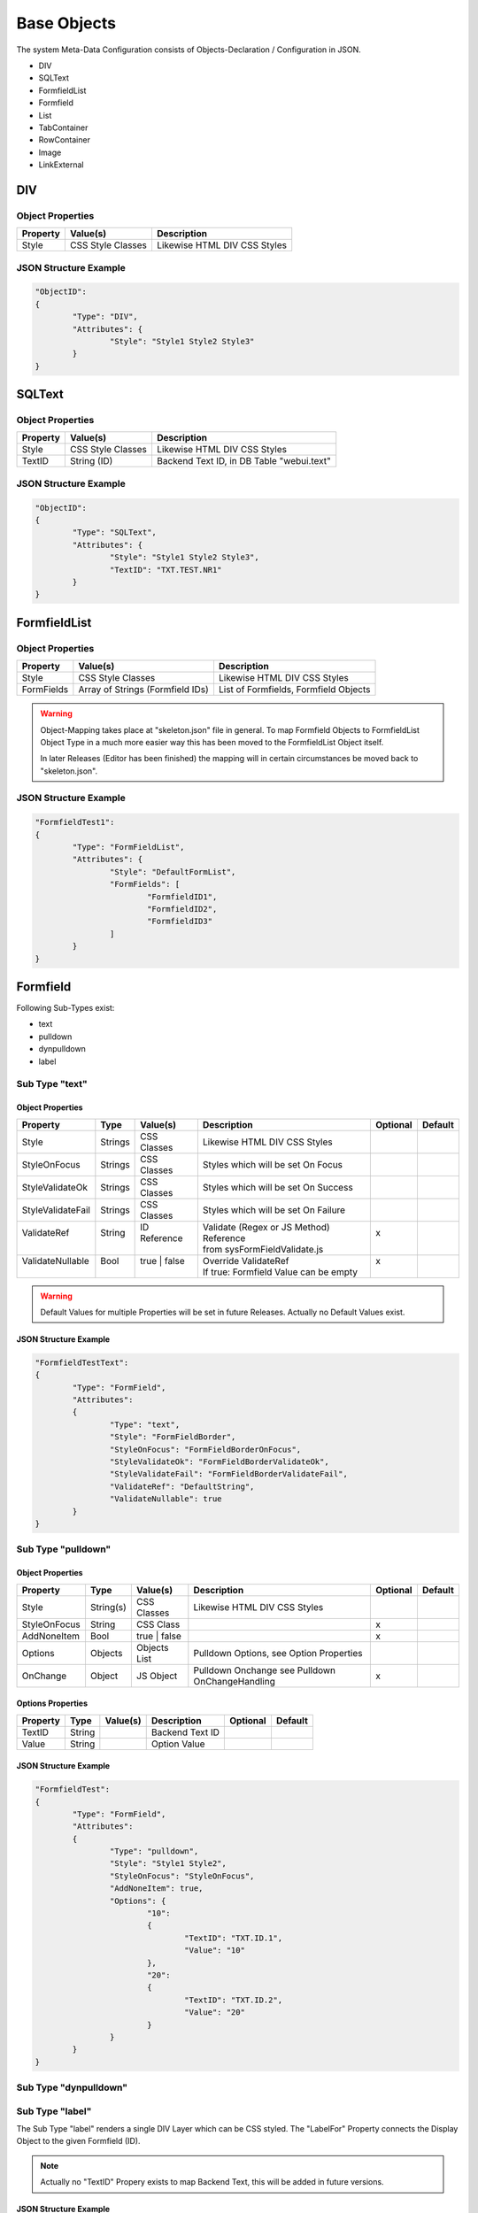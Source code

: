 .. base-objects

Base Objects
============

The system Meta-Data Configuration consists of Objects-Declaration / Configuration in JSON.

* DIV
* SQLText
* FormfieldList
* Formfield
* List
* TabContainer
* RowContainer
* Image
* LinkExternal

DIV
---

Object Properties
*****************

+---------------------+----------------------+-------------------------------------------------+
| **Property**        | **Value(s)**         | **Description**                                 |
+=====================+======================+=================================================+
| Style               | CSS Style Classes    | Likewise HTML DIV CSS Styles                    |
+---------------------+----------------------+-------------------------------------------------+

JSON Structure Example
**********************

.. code-block:: javascript

	"ObjectID":
	{
		"Type": "DIV",
		"Attributes": {
			"Style": "Style1 Style2 Style3"
		}
	}

SQLText
-------

Object Properties
*****************

+---------------------+----------------------+-------------------------------------------------+
| **Property**        | **Value(s)**         | **Description**                                 |
+=====================+======================+=================================================+
| Style               | CSS Style Classes    | Likewise HTML DIV CSS Styles                    |
+---------------------+----------------------+-------------------------------------------------+
| TextID              | String (ID)          | Backend Text ID, in DB Table "webui.text"       |
|                     |                      |                                                 |
+---------------------+----------------------+-------------------------------------------------+

JSON Structure Example
**********************

.. code-block:: javascript

	"ObjectID":
	{
		"Type": "SQLText",
		"Attributes": {
			"Style": "Style1 Style2 Style3",
			"TextID": "TXT.TEST.NR1"
		}
	}


FormfieldList
-------------

Object Properties
*****************

+---------------------+----------------------+-------------------------------------------------+
| **Property**        | **Value(s)**         | **Description**                                 |
+=====================+======================+=================================================+
| Style               | CSS Style Classes    | Likewise HTML DIV CSS Styles                    |
+---------------------+----------------------+-------------------------------------------------+
| FormFields          | Array of Strings     | List of Formfields, Formfield Objects           |
|                     | (Formfield IDs)      |                                                 |
+---------------------+----------------------+-------------------------------------------------+

.. warning::

	Object-Mapping takes place at "skeleton.json" file in general. To map Formfield Objects to
	FormfieldList Object Type in a much more easier way this has been moved to the FormfieldList
	Object itself.

	In later Releases (Editor has been finished) the mapping will in certain circumstances be
	moved back to "skeleton.json".

JSON Structure Example
**********************

.. code-block:: javascript

	"FormfieldTest1":
	{
		"Type": "FormFieldList",
		"Attributes": {
			"Style": "DefaultFormList",
			"FormFields": [
				"FormfieldID1",
				"FormfieldID2",
				"FormfieldID3"
			]
		}
	}


Formfield
---------

Following Sub-Types exist:

* text
* pulldown
* dynpulldown
* label


Sub Type "text"
***************

Object Properties
^^^^^^^^^^^^^^^^^

+---------------------+-----------+----------------+------------------------------------------+--------------+--------------+
| **Property**        | **Type**  | **Value(s)**   | **Description**                          | **Optional** | **Default**  |
+=====================+===========+================+==========================================+==============+==============+
| Style               | Strings   | CSS Classes    | Likewise HTML DIV CSS Styles             |              |              |
+---------------------+-----------+----------------+------------------------------------------+--------------+--------------+
| StyleOnFocus        | Strings   | CSS Classes    | Styles which will be set On Focus        |              |              |
+---------------------+-----------+----------------+------------------------------------------+--------------+--------------+
| StyleValidateOk     | Strings   | CSS Classes    | Styles which will be set On Success      |              |              |
+---------------------+-----------+----------------+------------------------------------------+--------------+--------------+
| StyleValidateFail   | Strings   | CSS Classes    | Styles which will be set On Failure      |              |              |
+---------------------+-----------+----------------+------------------------------------------+--------------+--------------+
| | ValidateRef       | | String  | | ID Reference | | Validate (Regex or JS Method) Reference| | x          |              |
| |                   | |         | |              | | from sysFormFieldValidate.js           | |            |              |
+---------------------+-----------+----------------+------------------------------------------+--------------+--------------+
| | ValidateNullable  | | Bool    | | true | false | | Override ValidateRef                   | | x          |              |
| |                   | |         | |              | | If true: Formfield Value can be empty  | |            |              |
+---------------------+-----------+----------------+------------------------------------------+--------------+--------------+

.. warning::

	Default Values for multiple Properties will be set in future Releases. Actually no Default Values exist.


JSON Structure Example
^^^^^^^^^^^^^^^^^^^^^^

.. code-block:: javascript

	"FormfieldTestText":
	{
		"Type": "FormField",
		"Attributes":
		{
			"Type": "text",
			"Style": "FormFieldBorder",
			"StyleOnFocus": "FormFieldBorderOnFocus",
			"StyleValidateOk": "FormFieldBorderValidateOk",
			"StyleValidateFail": "FormFieldBorderValidateFail",
			"ValidateRef": "DefaultString",
			"ValidateNullable": true
		}
	}


Sub Type "pulldown"
*******************

Object Properties
^^^^^^^^^^^^^^^^^

+---------------------+-----------+----------------+-------------------------------------------------+--------------+--------------+
| **Property**        | **Type**  | **Value(s)**   | **Description**                                 | **Optional** | **Default**  |
+=====================+===========+================+=================================================+==============+==============+
| Style               | String(s) | CSS Classes    | Likewise HTML DIV CSS Styles                    |              |              |
+---------------------+-----------+----------------+-------------------------------------------------+--------------+--------------+
| StyleOnFocus        | String    | CSS Class      |                                                 | x            |              |
+---------------------+-----------+----------------+-------------------------------------------------+--------------+--------------+
| AddNoneItem         | Bool      | true | false   |                                                 | x            |              |
+---------------------+-----------+----------------+-------------------------------------------------+--------------+--------------+
| Options             | Objects   | Objects List   | Pulldown Options, see Option Properties         |              |              |
+---------------------+-----------+----------------+-------------------------------------------------+--------------+--------------+
| OnChange            | Object    | JS Object      | Pulldown Onchange see Pulldown OnChangeHandling | x            |              |
+---------------------+-----------+----------------+-------------------------------------------------+--------------+--------------+

Options Properties
^^^^^^^^^^^^^^^^^^
+---------------------+-----------+----------------+-------------------------------------------------+--------------+--------------+
| **Property**        | **Type**  | **Value(s)**   | **Description**                                 | **Optional** | **Default**  |
+=====================+===========+================+=================================================+==============+==============+
| TextID              | String    |                | Backend Text ID                                 |              |              |
+---------------------+-----------+----------------+-------------------------------------------------+--------------+--------------+
| Value               | String    |                | Option Value                                    |              |              |
+---------------------+-----------+----------------+-------------------------------------------------+--------------+--------------+

JSON Structure Example
^^^^^^^^^^^^^^^^^^^^^^

.. code-block:: javascript

	"FormfieldTest":
	{
		"Type": "FormField",
		"Attributes":
		{
			"Type": "pulldown",
			"Style": "Style1 Style2",
			"StyleOnFocus": "StyleOnFocus",
			"AddNoneItem": true,
			"Options": {
				"10":
				{
					"TextID": "TXT.ID.1",
					"Value": "10"
				},
				"20":
				{
					"TextID": "TXT.ID.2",
					"Value": "20"
				}
			}
		}
	}

Sub Type "dynpulldown"
**********************


Sub Type "label"
****************

The Sub Type "label" renders a single DIV Layer which can be CSS styled. 
The "LabelFor" Property connects the Display Object to the given Formfield (ID).

.. note::

	Actually no "TextID" Propery exists to map Backend Text, this will be added in future versions.

JSON Structure Example
^^^^^^^^^^^^^^^^^^^^^^

.. code-block:: javascript

	"FormfieldTest1":
	{
		"Type": "FormField",
		"Attributes":
		{
			"Type": "label",
			"DisplayText": "Display Text",
			"Style": "Style1 Style2",
			"LabelFor": "FormfieldID"
		}
	}


Object Properties
^^^^^^^^^^^^^^^^^

+---------------------+-----------+----------------+-------------------------------------------------+--------------+--------------+
| **Property**        | **Type**  | **Value(s)**   | **Description**                                 | **Optional** | **Default**  |
+=====================+===========+================+=================================================+==============+==============+
| Style               | String(s) | CSS Classes    | Likewise HTML DIV CSS Styles                    |              |              |
+---------------------+-----------+----------------+-------------------------------------------------+--------------+--------------+


List
----

Description Text.

Object Properties
*****************

+-----------------------------+-----------+----------------+-------------------------------------------------+--------------+--------------+
| **Property**                | **Type**  | **Value(s)**   | **Description**                                 | **Optional** | **Default**  |
+=============================+===========+================+=================================================+==============+==============+
| Style                       | String(s) | CSS Classes    | Likewise HTML DIV CSS Styles                    |              |              |
+-----------------------------+-----------+----------------+-------------------------------------------------+--------------+--------------+
| HeaderRowStyle              | String(s) | CSS Classes    | List Header CSS Styles                          |              |              |
+-----------------------------+-----------+----------------+-------------------------------------------------+--------------+--------------+
| RowStyle                    | String(s) | CSS Classes    | List Row CSS Styles                             |              |              |
+-----------------------------+-----------+----------------+-------------------------------------------------+--------------+--------------+
| Navigation                  | Object    | JS Object      | Navigation Config Attributes                    |              |              |
+-----------------------------+-----------+----------------+-------------------------------------------------+--------------+--------------+
| Columns                     | Objects   | JS Object List | Column Config Attributes                        |              |              |
+-----------------------------+-----------+----------------+-------------------------------------------------+--------------+--------------+
| ContextMenuItems            | Objects   | JS Object List | Context Menu Config Attributes                  | x            |              |
+-----------------------------+-----------+----------------+-------------------------------------------------+--------------+--------------+
| CellGroupRowStyle           | String(s) | CSS Classes    | CSS Styles used for RowAfterElements            | x            |              |
+-----------------------------+-----------+----------------+-------------------------------------------------+--------------+--------------+
| RowAfterElements            | Array     | JS Array       | see Extended Row Styling Topic                  | x            |              |
+-----------------------------+-----------+----------------+-------------------------------------------------+--------------+--------------+
| ElementsEnclosedByDivStyle  | Array     | JS Array       | see Extended Row Styling Topic                  | x            |              |
+-----------------------------+-----------+----------------+-------------------------------------------------+--------------+--------------+


Navigation Properties
*********************

+---------------------+-----------+----------------+-------------------------------------------------+--------------+--------------+
| **Property**        | **Type**  | **Value(s)**   | **Description**                                 | **Optional** | **Default**  |
+=====================+===========+================+=================================================+==============+==============+
| Type                | String    | Nav Types      | Actual just "Page.Index"                        |              |              |
+---------------------+-----------+----------------+-------------------------------------------------+--------------+--------------+

Columns Properties
******************

+---------------------+-----------+----------------+-------------------------------------------------+--------------+--------------+
| **Property**        | **Type**  | **Value(s)**   | **Description**                                 | **Optional** | **Default**  |
+=====================+===========+================+=================================================+==============+==============+
| HeaderStyle         | String(s) | CSS Classes    | Likewise HTML DIV CSS Styles                    |              |              |
+---------------------+-----------+----------------+-------------------------------------------------+--------------+--------------+
| HeaderTextID        | String    |                | Backend Text ID                                 |              |              |
+---------------------+-----------+----------------+-------------------------------------------------+--------------+--------------+
| sortable            | Bool      | true | false   | Column sortable, actually unsupported           | x            |              |
+---------------------+-----------+----------------+-------------------------------------------------+--------------+--------------+
| visible             | Bool      | Nav Types      | Column invisible hides Column display           | x            |              |
+---------------------+-----------+----------------+-------------------------------------------------+--------------+--------------+
| Attributes          | Object    | JS Object      | Connect any System Object to Column             | x            |              |
+---------------------+-----------+----------------+-------------------------------------------------+--------------+--------------+
| DBPrimaryKey        | Bool      | true | false   | Deprecated                                      | x            |              |
+---------------------+-----------+----------------+-------------------------------------------------+--------------+--------------+
| DBPrimaryKeyID      | String    |                | Deprecated                                      | x            |              |
+---------------------+-----------+----------------+-------------------------------------------------+--------------+--------------+


.. warning::

	"DBPrimaryKey" and "DBPrimaryKeyID" Properties are deprecated. The Database Primary Key Column name (e.g. "id") is sufficient.
	
	Automatically storing "DBPrimaryKeyID" into a "Screen Container" will be removed from future Releases.


ContextMenuItems Properties
***************************

+---------------------+-----------+-----------------+-------------------------------------------------+--------------+--------------+
| **Property**        | **Type**  | **Value(s)**    | **Description**                                 | **Optional** | **Default**  |
+=====================+===========+=================+=================================================+==============+==============+
| TextID              | String    |                 | Backend Text ID                                 |              |              |
+---------------------+-----------+-----------------+-------------------------------------------------+--------------+--------------+
| Icon                | String    |                 | Display Icon                                    |              |              |
+---------------------+-----------+-----------------+-------------------------------------------------+--------------+--------------+
| DstScreenID         | String    |                 | Switch to Destination Screen on Selection       |              |              |
+---------------------+-----------+-----------------+-------------------------------------------------+--------------+--------------+
| FireEvents          | Array     | Array of String | Events which will be triggered                  |              |              |
+---------------------+-----------+-----------------+-------------------------------------------------+--------------+--------------+

JSON Structure Example
**********************

.. code-block:: javascript

	"List1":
		{
			"Type": "List",
			"Attributes":
			{
				"RowCount": 15,
				"Style": "sysList",
				"HeaderRowStyle": "Style1 Style2",
				"RowStyle": "Style1 Style2",
				"Navigation":
				{
					"Type":	"Page.Index"
				},
				"Columns":
				{
					"ID":
					{
						"visible": false
					},
					"col1":
					{
						"HeaderTextID": "TXT.TABLE.HEADER.COL1",
						"sortable": true,
						"HeaderStyle": "col-md-5"
					},
					"col2":
					{
						"HeaderTextID": "TXT.TABLE.HEADER.COL2",
						"sortable": true,
						"HeaderStyle": "col-md-5"
					},
					"col3":
					{
						"HeaderTextID": "TXT.TABLE.HEADER.COL3",
						"sortable": false,
						"HeaderStyle": "col-md-2",
						"Attributes": {
							"ObjectType": "ButtonInternal",
							"ButtonAttributes": {
								"TextID": "TXT.BUTTON.TEST",
								"Style": "sysButton",
								"FireEvents": [ "EventName" ],
								"Action": "copy",
								"SrcType": "ListRow",
								"SrcColumn": "col2",
								"DstObject": "DstTestObject",
								"SwitchScreenID": "TestScreen"
							}
						}
					}
				},
				"CellGroupRowStyle": "row sysListContent",
				"RowAfterElements": [ 2, 1 ]
				"ElementsEnclosedByDivStyle": [
					"col-md-5",
					"col-md-7",
					"col-md-12"
				],
				"ContextMenuItems": {
					"Item1": {
						"TextID": "TXT.CONTEXTMENU.ITEM1",
						"Icon": "Edit",
						"DstScreenID": "ScreenID1",
						"FireEvents": [ "EventID1", "EventID2" ]
					},
					"Item2": {
						"TextID": "TXT.CONTEXTMENU.ITEM2",
						"Icon": "Edit",
						"DstScreenID": "ScreenID2",
						"FireEvents": [ "EventID1", "EventID2" ]
					}
				}
			}
		}


TabContainer
------------

The TabContainer Object renders multiple Tabs. The Tab Look is defined in the Tabs Object-Properties.
Object-Mapping takes place in "skeleton.json" (Example below).

On Tab Switch all Elements not connected to the Tab will de deactiveted / switched to CSS display::none.
Style. The Elements 

.. code-block:: javascript

	+---------+---------+---------+
	| Tab1    | Tab2    | Tab3    |
	+---------+---------+---------+
	    |         |         |
	 Object1   Object4    Object6
	 Object2   Object5    Object7
	 Object3              Object8

Object Properties
*****************

+---------------------+-----------+----------------+-------------------------------------------------+--------------+--------------+
| **Property**        | **Type**  | **Value(s)**   | **Description**                                 | **Optional** | **Default**  |
+=====================+===========+================+=================================================+==============+==============+
| Tabs                | Objects   | Objects List   | Tabs Items List                                 |              |              |
+---------------------+-----------+----------------+-------------------------------------------------+--------------+--------------+

Tab Properties
**************

+---------------------+-----------+----------------+-------------------------------------------------+--------------+--------------+
| **Property**        | **Type**  | **Value(s)**   | **Description**                                 | **Optional** | **Default**  |
+=====================+===========+================+=================================================+==============+==============+
| Default             | Bool      | true | false   | Selected Default Tab                            |              |              |
+---------------------+-----------+----------------+-------------------------------------------------+--------------+--------------+
| Width               | Integer   |                | Tab Width in Pixel                              |              |              |
+---------------------+-----------+----------------+-------------------------------------------------+--------------+--------------+
| TextID              | String    |                | Backend Text ID (Tab Display Text)              |              |              |
+---------------------+-----------+----------------+-------------------------------------------------+--------------+--------------+

JSON Structure Example
**********************

.. code-block:: javascript

	"TabContainer1":
	{
		"Type": "TabContainer",
		"Attributes":
		{
			"Tabs":
			{
				"Tab1":
				{
					"Attributes":
					{
						"Default": true,
						"Width": 120,
						"TextID": "TXT.TAB1"
					}
				},
				"Tab2":
				{
					"Attributes":
					{
						"Default": false,
						"Width": 120,
						"TextID": "TXT.TAB2"
					}
				},
				"Tab3":
				{
					"Attributes":
					{
						"Default": false,
						"Width": 200,
						"TextID": "TXT.TAB3"
					}
				}
			}
		}
	}

Skeleton Mapping Example
************************

Also see :ref:`ref-elidmap`.

LinkExternal
------------

JSON Structure Example Static
*****************************

.. code-block:: javascript

	"Link1":
	{
		"Type": "LinkExternal",
		"Attributes":
		{
			"LinkURL": "https://linkurl.com/test",
			"LinkDisplay": "LinkDisplayText",
			"OpenInTab": true
		}
	}

JSON Structure Example Dynamic
******************************

.. code-block:: javascript

	"Link2":
	{
		"Type": "LinkExternal",
		"Attributes":
		{
			"LinkURL": "https://linkurl.com/python/Download.py?session_id=%session_id&filename=%value&userid=%userid",
			"LinkDisplay": "%value",
			"OpenInTab": true,
			"ReplaceVars": {
				"userid": "wpuser_id"
			},
			"DisplayTextNoData": "Null Value in Backend Data",
			"DBColumn": "columnid"
		}
	}

